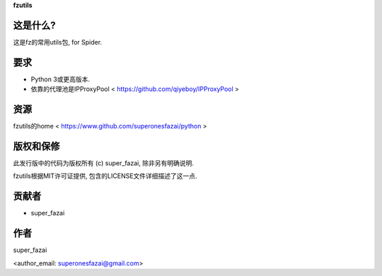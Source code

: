 **fzutils**

这是什么?
=============
这是fz的常用utils包, for Spider.

要求
=============
-  Python 3或更高版本.
-  依靠的代理池是IPProxyPool < https://github.com/qiyeboy/IPProxyPool >

资源
=============
fzutils的home < https://www.github.com/superonesfazai/python >

版权和保修
=============
此发行版中的代码为版权所有 (c) super_fazai, 除非另有明确说明.

fzutils根据MIT许可证提供, 包含的LICENSE文件详细描述了这一点.

贡献者
=============
-  super_fazai

作者
=============
super_fazai

<author_email: superonesfazai@gmail.com>
